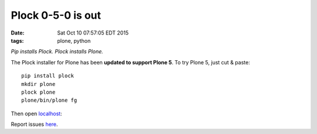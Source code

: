 Plock 0-5-0 is out
==================

:date: Sat Oct 10 07:57:05 EDT 2015
:tags: plone, python

*Pip installs Plock. Plock installs Plone.*

The Plock installer for Plone has been **updated to support Plone 5**. To try Plone 5, just cut & paste::

    pip install plock
    mkdir plone
    plock plone
    plone/bin/plone fg

Then open `localhost <http://localhost:8080>`_:

.. 
   image:: http://blog.aclark.net/images/plock-0-5-0.png
    :alt: Welcome to Plone

.. image:: https://raw.githubusercontent.com/aclark4life/blog/032fab0e5ee4839420055ec16fffee1c25ea386c/images/plock-0-5-0.png
    :alt: Welcome to Plone

Report issues `here <https://github.com/plock/plock/issues>`_.
